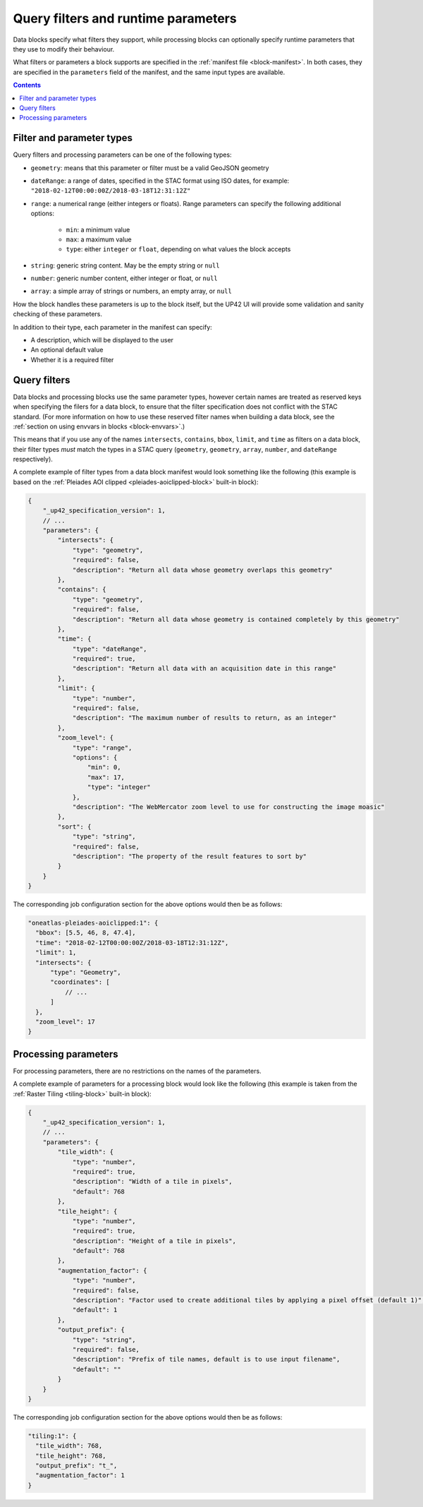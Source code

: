 .. _block-params:

Query filters and runtime parameters
====================================

Data blocks specify what filters they support, while processing blocks can optionally specify runtime parameters that
they use to modify their behaviour.

What filters or parameters a block supports are specified in the :ref:`manifest file <block-manifest>`. In both cases,
they are specified in the ``parameters`` field of the manifest, and the same input types are available.

.. contents::

Filter and parameter types
--------------------------

Query filters and processing parameters can be one of the following types:

* ``geometry``: means that this parameter or filter must be a valid GeoJSON geometry
* ``dateRange``: a range of dates, specified in the STAC format using ISO dates, for example: ``"2018-02-12T00:00:00Z/2018-03-18T12:31:12Z"``
* ``range``: a numerical range (either integers or floats). Range parameters can specify the following additional
  options:
    - ``min``: a minimum value
    - ``max``: a maximum value
    - ``type``: either ``integer`` or ``float``, depending on what values the block accepts
* ``string``: generic string content. May be the empty string or ``null``
* ``number``: generic number content, either integer or float, or ``null``
* ``array``: a simple array of strings or numbers, an empty array, or ``null``

How the block handles these parameters is up to the block itself, but the UP42 UI will provide some validation
and sanity checking of these parameters.

In addition to their type, each parameter in the manifest can specify:

* A description, which will be displayed to the user
* An optional default value
* Whether it is a required filter

Query filters
-------------

Data blocks and processing blocks use the same parameter types, however certain names are treated as reserved keys when
specifying the filers for a data block, to ensure that the filter specification does not conflict with the STAC standard.
(For more information on how to use these reserved filter names when building a data block, see the :ref:`section on using envvars in blocks <block-envvars>`.)

This means that if you use any of the names ``intersects``, ``contains``, ``bbox``, ``limit``, and ``time`` as filters
on a data block, their filter types *must* match the types in a STAC query (``geometry``, ``geometry``, ``array``,
``number``, and ``dateRange`` respectively).

A complete example of filter types from a data block manifest would look something like the following (this example is
based on the :ref:`Pleiades AOI clipped <pleiades-aoiclipped-block>` built-in block):

.. code-block:: javascript

    {
        "_up42_specification_version": 1,
        // ...
        "parameters": {
            "intersects": {
                "type": "geometry",
                "required": false,
                "description": "Return all data whose geometry overlaps this geometry"
            },
            "contains": {
                "type": "geometry",
                "required": false,
                "description": "Return all data whose geometry is contained completely by this geometry"
            },
            "time": {
                "type": "dateRange",
                "required": true,
                "description": "Return all data with an acquisition date in this range"
            },
            "limit": {
                "type": "number",
                "required": false,
                "description": "The maximum number of results to return, as an integer"
            },
            "zoom_level": {
                "type": "range",
                "options": {
                    "min": 0,
                    "max": 17,
                    "type": "integer"
                },
                "description": "The WebMercator zoom level to use for constructing the image moasic"
            },
            "sort": {
                "type": "string",
                "required": false,
                "description": "The property of the result features to sort by"
            }
        }
    }

The corresponding job configuration section for the above options would then be as follows:

.. code-block:: javascript

  "oneatlas-pleiades-aoiclipped:1": {
    "bbox": [5.5, 46, 8, 47.4],
    "time": "2018-02-12T00:00:00Z/2018-03-18T12:31:12Z",
    "limit": 1,
    "intersects": {
        "type": "Geometry",
        "coordinates": [
            // ...
        ]
    },
    "zoom_level": 17
  }

Processing parameters
---------------------

For processing parameters, there are no restrictions on the names of the parameters.

A complete example of parameters for a processing block would look like the following (this example is taken from the
:ref:`Raster Tiling <tiling-block>` built-in block):

.. code-block:: javascript

    {
        "_up42_specification_version": 1,
        // ...
        "parameters": {
            "tile_width": {
                "type": "number",
                "required": true,
                "description": "Width of a tile in pixels",
                "default": 768
            },
            "tile_height": {
                "type": "number",
                "required": true,
                "description": "Height of a tile in pixels",
                "default": 768
            },
            "augmentation_factor": {
                "type": "number",
                "required": false,
                "description": "Factor used to create additional tiles by applying a pixel offset (default 1)",
                "default": 1
            },
            "output_prefix": {
                "type": "string",
                "required": false,
                "description": "Prefix of tile names, default is to use input filename",
                "default": ""
            }
        }
    }

The corresponding job configuration section for the above options would then be as follows:

.. code-block:: javascript

  "tiling:1": {
    "tile_width": 768,
    "tile_height": 768,
    "output_prefix": "t_",
    "augmentation_factor": 1
  }
